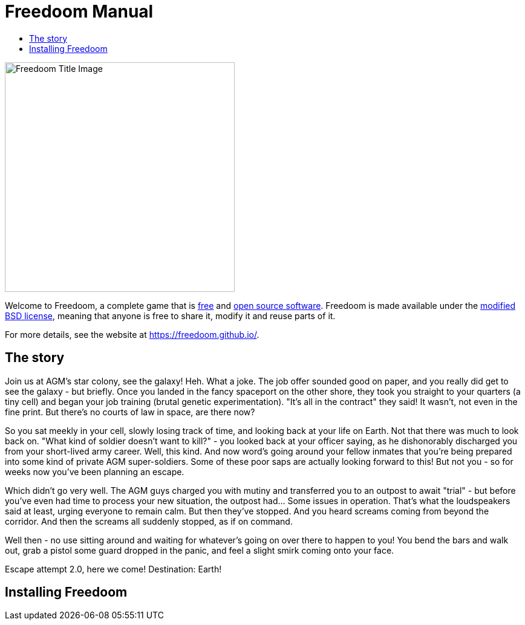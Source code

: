 = Freedoom Manual
// SPDX-License-Identifier: BSD-3-Clause
:toc:
:toc-title:

image::../graphics/titlepic/titlepic.png[Freedoom Title Image,align="center",width=380,pdfwidth=50vw]

Welcome to Freedoom, a complete game that is
https://www.gnu.org/philosophy/free-sw.html[free]
and https://opensource.org/osd/[open source software].
Freedoom is made available under the <<licence,modified BSD license>>, meaning that
anyone is free to share it, modify it and reuse parts of it.

For more details, see the website at https://freedoom.github.io/.

[[story]]
== The story

Join us at AGM's star colony, see the galaxy! Heh. What a joke. The job offer sounded good on paper, and you really did get to see the galaxy - but briefly. Once you landed in the fancy spaceport on the other shore, they took you straight to your quarters (a tiny cell) and began your job training (brutal genetic experimentation). "It's all in the contract" they said! It wasn't, not even in the fine print. But there's no courts of law in space, are there now?

So you sat meekly in your cell, slowly losing track of time, and looking back at your life on Earth. Not that there was much to look back on. "What kind of soldier doesn't want to kill?" - you looked back at your officer saying, as he dishonorably discharged you from your short-lived army career. Well, this kind. And now word's going around your fellow inmates that you're being prepared into some kind of private AGM super-soldiers. Some of these poor saps are actually looking forward to this! But not you - so for weeks now you've been planning an escape.

Which didn't go very well. The AGM guys charged you with mutiny and transferred you to an outpost to await "trial" - but before you've even had time to process your new situation, the outpost had... Some issues in operation. That's what the loudspeakers said at least, urging everyone to remain calm. But then they've stopped. And you heard screams coming from beyond the corridor. And then the screams all suddenly stopped, as if on command.

Well then - no use sitting around and waiting for whatever's going on over there to happen to you! You bend the bars and walk out, grab a pistol some guard dropped in the panic, and feel a slight smirk coming onto your face.

Escape attempt 2.0, here we come! Destination: Earth! 

== Installing Freedoom
